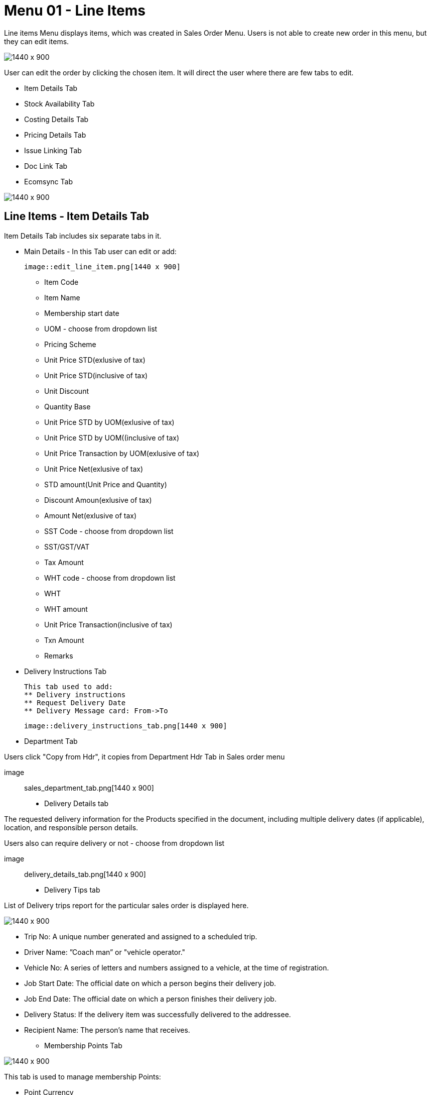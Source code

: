 [#h3_internal_sales_order_line_items]
=  Menu 01 - Line Items

Line items Menu displays items, which was created in Sales Order Menu. Users is  not able to create new order in this menu, but they can edit items.

image::line_items_menu.png[1440 x 900]

User can edit the order by clicking the chosen item. It will direct the user where there are few tabs to edit.

** Item Details Tab
** Stock Availability Tab
**  Costing Details Tab
** Pricing Details Tab
** Issue Linking Tab
** Doc Link Tab
** Ecomsync Tab

image::line_items.png[1440 x 900]

== Line Items - Item Details Tab

Item Details Tab includes six separate tabs in it.

* Main Details - In this Tab user can edit or add:
  
  image::edit_line_item.png[1440 x 900]

  ** Item Code
  ** Item Name
  ** Membership start date 
  ** UOM - choose from dropdown list
  ** Pricing Scheme
  ** Unit Price STD(exlusive of tax)
  ** Unit Price STD(inclusive of tax)
  ** Unit Discount
  ** Quantity Base
  ** Unit Price STD by UOM(exlusive of tax)
  ** Unit Price STD by UOM((inclusive of tax)
  ** Unit Price Transaction by UOM(exlusive of tax)
  ** Unit Price Net(exlusive of tax)
  ** STD amount(Unit Price and Quantity)
  ** Discount Amoun(exlusive of tax) 
  ** Amount Net(exlusive of tax)
  ** SST Code - choose from dropdown list
  ** SST/GST/VAT
  ** Tax Amount
  ** WHT code - choose from dropdown list
  ** WHT 
  ** WHT amount
  ** Unit Price Transaction(inclusive of tax)
  ** Txn Amount
  ** Remarks
   
 * Delivery Instructions Tab
  
   This tab used to add:
   ** Delivery instructions
   ** Request Delivery Date
   ** Delivery Message card: From->To

  image::delivery_instructions_tab.png[1440 x 900]

* Department Tab

Users click "Copy from Hdr", it copies from Department Hdr Tab in Sales order menu

 image:: sales_department_tab.png[1440 x 900]

* Delivery Details tab

The requested delivery information for the Products specified in the document, including multiple delivery dates (if applicable), location, and responsible person details.

Users also can require delivery or not - choose from dropdown list

image:: delivery_details_tab.png[1440 x 900]

* Delivery Tips tab

List of Delivery trips report for the particular sales order is displayed here.   

image:item_delivery_trips.png[1440 x 900]

** Trip No: A unique number generated and assigned to a scheduled trip.
** Driver Name: ”Coach man” or "vehicle operator."
** Vehicle No: A series of letters and numbers assigned to a vehicle, at the time of registration.
** Job Start Date: The official date on which a person begins their delivery job.
** Job End Date: The official date on which a person finishes their delivery job.
** Delivery Status: If the delivery item was successfully delivered to the addressee.
** Recipient Name: The person’s name that receives.

* Membership Points Tab

image:membership_points.png[1440 x 900]

This tab is used to manage membership Points:

** Point Currency
** Point amount
** Valid Date from
** Duration(days)
** Valid Day to


== Line Items - Stock Availability

Stock availability tabs allow users to check whether the products are available in-store.

User can see:
** System Block Balance
** Previous Sales order
** Current Sales Order
** Stock Availability

image:line_Items_stock_availability.png[1440 x 900]

== Line Items - Costing Details

List of Costing Details for the particular sales order is displayed here.

** Company Code
** Location Code
** Quantity Moving Average Unit Costing
** FIFO Unit Cost
** Manual Unit Cost
** Last Purchase Unit Cost

image:costing_details.png[1440 x 900]

== Line Items - Pricing Details 

User chooses UOM from the dropdown list and can see the pricing details from the listing below:

** Pricing Scheme Code
** Pricing Scheme Name
** Unit Price
** Modified date

image:pricing_details_line_items.png[1440 x 900]

== Line Items - Issue Link Tab

image:issue_link.png[1440 x 900]

This tab is used to track issue by:

** Project
** Issue Number
** Issue Summary
** Issue Description
** Assignee
** Created Date
** Resolved Date
** Status



== Line Items - Doc Link Tab

Doc Link is used to show either the selected line item have link with other Gen doc Line Item

image:doc_link_item.png[1440 x 900]

== Line Items - Ecomsync Tab

Ecomsync Tab is used for displaying the information on line level for Ecomsync.

This tab includes four more tabs in it:

** Details 
** Printables
** Image
** Shopping Carrier

image:ecomsync_tab.png[1440 x 900]






